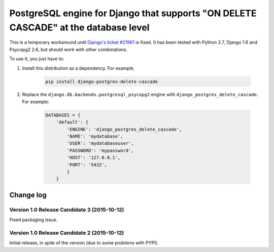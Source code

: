 PostgreSQL engine for Django that supports "ON DELETE CASCADE" at the database level
====================================================================================

This is a temporary workaround until `Django's ticket #21961
<https://code.djangoproject.com/ticket/21961>`_ is fixed. It has been tested
with Python 2.7, Django 1.6 and Psycopg2 2.6, but should work with other
combinations.

To use it, you just have to:

#. Install this distribution as a dependency. For example,

    .. code-block:: bash

        pip install django-postgres-delete-cascade

#. Replace the ``django.db.backends.postgresql_psycopg2`` engine with
   ``django_postgres_delete_cascade``. For example:

    .. code-block:: python

        DATABASES = {
            'default': {
                'ENGINE': 'django_postgres_delete_cascade',
                'NAME': 'mydatabase',
                'USER': 'mydatabaseuser',
                'PASSWORD': 'mypassword',
                'HOST': '127.0.0.1',
                'PORT': '5432',
                }
            }


Change log
----------

Version 1.0 Release Candidate 3 (2015-10-12)
~~~~~~~~~~~~~~~~~~~~~~~~~~~~~~~~~~~~~~~~~~~~

Fixed packaging issue.


Version 1.0 Release Candidate 2 (2015-10-12)
~~~~~~~~~~~~~~~~~~~~~~~~~~~~~~~~~~~~~~~~~~~~

Initial release, in spite of the version (due to some problems with PYPI).

